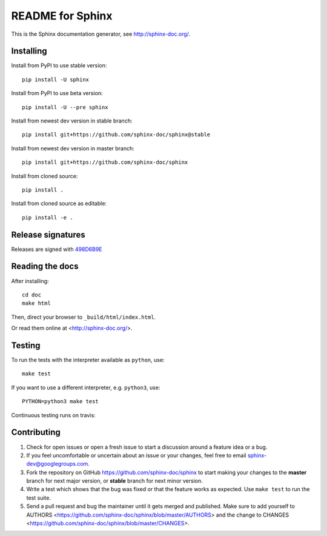 =================
README for Sphinx
=================

This is the Sphinx documentation generator, see http://sphinx-doc.org/.


Installing
==========

Install from PyPI to use stable version::

   pip install -U sphinx

Install from PyPI to use beta version::

   pip install -U --pre sphinx

Install from newest dev version in stable branch::

   pip install git+https://github.com/sphinx-doc/sphinx@stable

Install from newest dev version in master branch::

   pip install git+https://github.com/sphinx-doc/sphinx

Install from cloned source::

   pip install .

Install from cloned source as editable::

   pip install -e .


Release signatures
==================

Releases are signed with `498D6B9E <https://pgp.mit.edu/pks/lookup?op=vindex&search=0x102C2C17498D6B9E>`_


Reading the docs
================

After installing::

   cd doc
   make html

Then, direct your browser to ``_build/html/index.html``.

Or read them online at <http://sphinx-doc.org/>.


Testing
=======

To run the tests with the interpreter available as ``python``, use::

    make test

If you want to use a different interpreter, e.g. ``python3``, use::

    PYTHON=python3 make test

Continuous testing runs on travis:

.. image:: https://travis-ci.org/sphinx-doc/sphinx.svg?branch=master
   :target: https://travis-ci.org/sphinx-doc/sphinx


Contributing
============

#. Check for open issues or open a fresh issue to start a discussion around a
   feature idea or a bug.
#. If you feel uncomfortable or uncertain about an issue or your changes, feel
   free to email sphinx-dev@googlegroups.com.
#. Fork the repository on GitHub https://github.com/sphinx-doc/sphinx
   to start making your changes to the **master** branch for next major
   version, or **stable** branch for next minor version.
#. Write a test which shows that the bug was fixed or that the feature works
   as expected.  Use ``make test`` to run the test suite.
#. Send a pull request and bug the maintainer until it gets merged and
   published.  Make sure to add yourself to AUTHORS
   <https://github.com/sphinx-doc/sphinx/blob/master/AUTHORS> and the change to
   CHANGES <https://github.com/sphinx-doc/sphinx/blob/master/CHANGES>.
